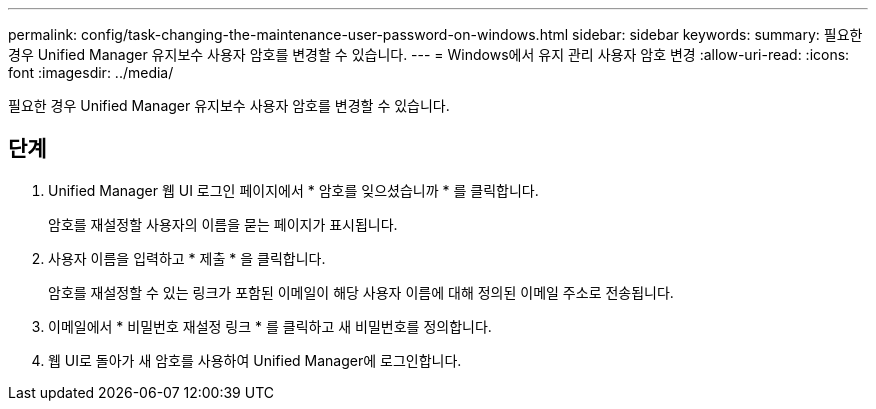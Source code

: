 ---
permalink: config/task-changing-the-maintenance-user-password-on-windows.html 
sidebar: sidebar 
keywords:  
summary: 필요한 경우 Unified Manager 유지보수 사용자 암호를 변경할 수 있습니다. 
---
= Windows에서 유지 관리 사용자 암호 변경
:allow-uri-read: 
:icons: font
:imagesdir: ../media/


[role="lead"]
필요한 경우 Unified Manager 유지보수 사용자 암호를 변경할 수 있습니다.



== 단계

. Unified Manager 웹 UI 로그인 페이지에서 * 암호를 잊으셨습니까 * 를 클릭합니다.
+
암호를 재설정할 사용자의 이름을 묻는 페이지가 표시됩니다.

. 사용자 이름을 입력하고 * 제출 * 을 클릭합니다.
+
암호를 재설정할 수 있는 링크가 포함된 이메일이 해당 사용자 이름에 대해 정의된 이메일 주소로 전송됩니다.

. 이메일에서 * 비밀번호 재설정 링크 * 를 클릭하고 새 비밀번호를 정의합니다.
. 웹 UI로 돌아가 새 암호를 사용하여 Unified Manager에 로그인합니다.

